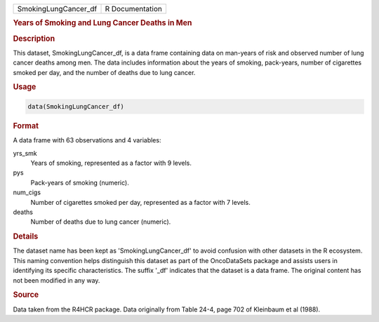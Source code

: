 .. container::

   .. container::

      ==================== ===============
      SmokingLungCancer_df R Documentation
      ==================== ===============

      .. rubric:: Years of Smoking and Lung Cancer Deaths in Men
         :name: years-of-smoking-and-lung-cancer-deaths-in-men

      .. rubric:: Description
         :name: description

      This dataset, SmokingLungCancer_df, is a data frame containing
      data on man-years of risk and observed number of lung cancer
      deaths among men. The data includes information about the years of
      smoking, pack-years, number of cigarettes smoked per day, and the
      number of deaths due to lung cancer.

      .. rubric:: Usage
         :name: usage

      .. code:: R

         data(SmokingLungCancer_df)

      .. rubric:: Format
         :name: format

      A data frame with 63 observations and 4 variables:

      yrs_smk
         Years of smoking, represented as a factor with 9 levels.

      pys
         Pack-years of smoking (numeric).

      num_cigs
         Number of cigarettes smoked per day, represented as a factor
         with 7 levels.

      deaths
         Number of deaths due to lung cancer (numeric).

      .. rubric:: Details
         :name: details

      The dataset name has been kept as 'SmokingLungCancer_df' to avoid
      confusion with other datasets in the R ecosystem. This naming
      convention helps distinguish this dataset as part of the
      OncoDataSets package and assists users in identifying its specific
      characteristics. The suffix '\_df' indicates that the dataset is a
      data frame. The original content has not been modified in any way.

      .. rubric:: Source
         :name: source

      Data taken from the R4HCR package. Data originally from Table
      24-4, page 702 of Kleinbaum et al (1988).
